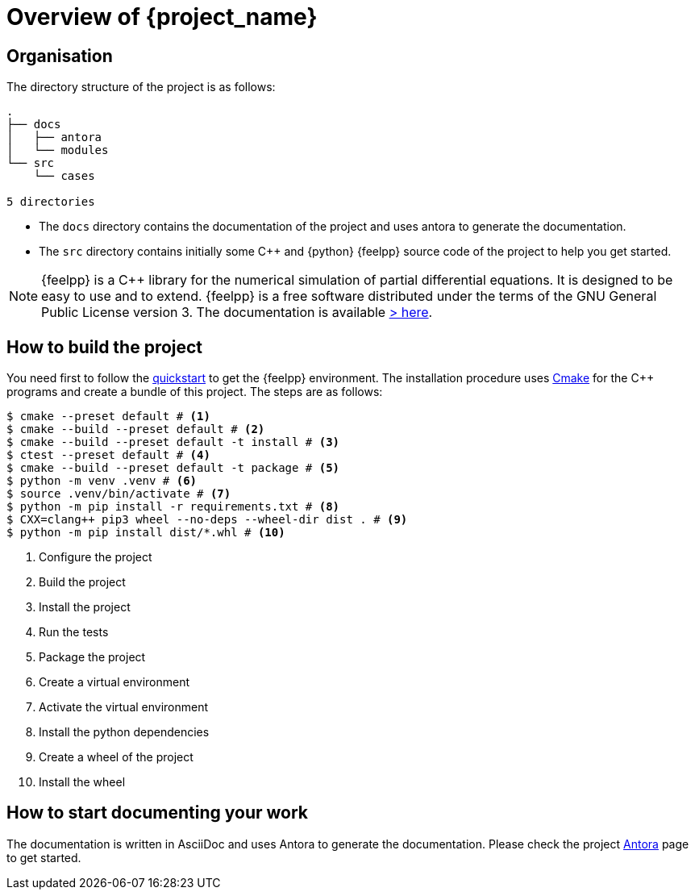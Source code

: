 = Overview of {project_name}
:navtitle: Overview

== Organisation

The directory structure of the project is as follows:
----
.
├── docs
│   ├── antora
│   └── modules
└── src
    └── cases

5 directories
----

- The `docs` directory contains the documentation of the project and uses antora to generate the documentation.
- The `src` directory contains initially some {cpp} and {python} {feelpp} source code of the project to help you get started.

[NOTE]
====
{feelpp} is a {cpp} library for the numerical simulation of partial differential equations. It is designed to be easy to use and to extend.
{feelpp} is a free software distributed under the terms of the GNU General Public License version 3.
The documentation is available https://docs.feelpp.org[> here].
====

== How to build the project

You need first to follow the xref:quickstart.adoc[quickstart] to get the {feelpp} environment.
The installation procedure uses xref:env/cmake.adoc[Cmake] for the {cpp} programs and create a bundle of this project.
The steps are as follows:

[source,bash]
----
$ cmake --preset default # <1>
$ cmake --build --preset default # <2>
$ cmake --build --preset default -t install # <3>
$ ctest --preset default # <4>
$ cmake --build --preset default -t package # <5>
$ python -m venv .venv # <6>
$ source .venv/bin/activate # <7>
$ python -m pip install -r requirements.txt # <8>
$ CXX=clang++ pip3 wheel --no-deps --wheel-dir dist . # <9>
$ python -m pip install dist/*.whl # <10>
----
<1> Configure the project
<2> Build the project
<3> Install the project
<4> Run the tests
<5> Package the project
<6> Create a virtual environment
<7> Activate the virtual environment
<8> Install the python dependencies
<9> Create a wheel of the project
<10> Install the wheel

== How to start documenting your work

The documentation is written in AsciiDoc and uses Antora to generate the documentation. Please check the project xref:env/antora.adoc[Antora] page to get started.











